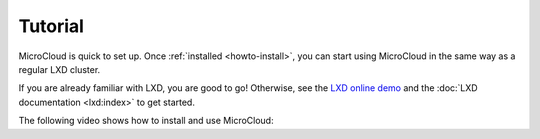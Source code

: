 Tutorial
=========

MicroCloud is quick to set up.
Once :ref:`installed <howto-install>`, you can start using MicroCloud in the same way as a regular LXD cluster.

If you are already familiar with LXD, you are good to go!
Otherwise, see the `LXD online demo <https://linuxcontainers.org/lxd/try-it/>`_ and the :doc:`LXD documentation <lxd:index>` to get started.

The following video shows how to install and use MicroCloud:

.. raw:: html

   <iframe width="560" height="315" src="https://www.youtube.com/embed/ZSZoLnp-Ip0" title="YouTube video player" frameborder="0" allow="accelerometer; autoplay; clipboard-write; encrypted-media; gyroscope; picture-in-picture; web-share" allowfullscreen></iframe>
